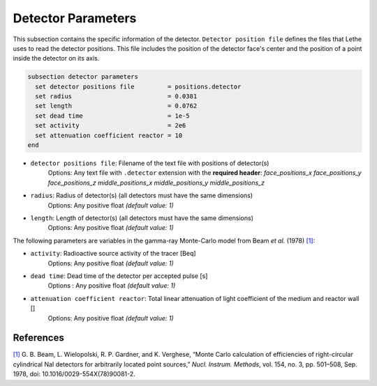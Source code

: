 ====================
Detector Parameters
====================

This subsection contains the specific information of the detector. ``Detector position file`` defines the files that Lethe uses to read the detector positions. This file includes the position of the detector face's center and the position of a point inside the detector on its axis.

.. code-block:: text

  subsection detector parameters
    set detector positions file         = positions.detector
    set radius                          = 0.0381
    set length                          = 0.0762
    set dead time                       = 1e-5
    set activity                        = 2e6
    set attenuation coefficient reactor = 10
  end


- ``detector positions file``: Filename of the text file with positions of detector(s)
    Options: Any text file with ``.detector`` extension with the **required header**:
    *face_positions_x face_positions_y face_positions_z middle_positions_x middle_positions_y middle_positions_z*
- ``radius``: Radius of detector(s) (all detectors must have the same dimensions)
    Options: Any positive float *(default value: 1)*
- ``length``: Length of detector(s) (all detectors must have the same dimensions)
    Options: Any positive float *(default value: 1)*


The following parameters are variables in the gamma-ray Monte-Carlo model from Beam *et al.* (1978) `[1] <https://doi.org/10.1016/0029-554X(78)90081-2>`_:

- ``activity``: Radioactive source activity of the tracer [Beq]
    Options: Any positive float *(default value: 1)*
- ``dead time``: Dead time of the detector per accepted pulse [s]
    Options : Any positive float *(default value: 1)*
- ``attenuation coefficient reactor``: Total linear attenuation of light coefficient of the medium and reactor wall []
    Options: Any positive float *(default value: 1)*

References
~~~~~~~~~~~

`[1] <https://doi.org/10.1016/0029-554X(78)90081-2>`_ G. B. Beam, L. Wielopolski, R. P. Gardner, and K. Verghese, “Monte Carlo calculation of efficiencies of right-circular cylindrical NaI detectors for arbitrarily located point sources,” *Nucl. Instrum. Methods*, vol. 154, no. 3, pp. 501–508, Sep. 1978, doi: 10.1016/0029-554X(78)90081-2.


